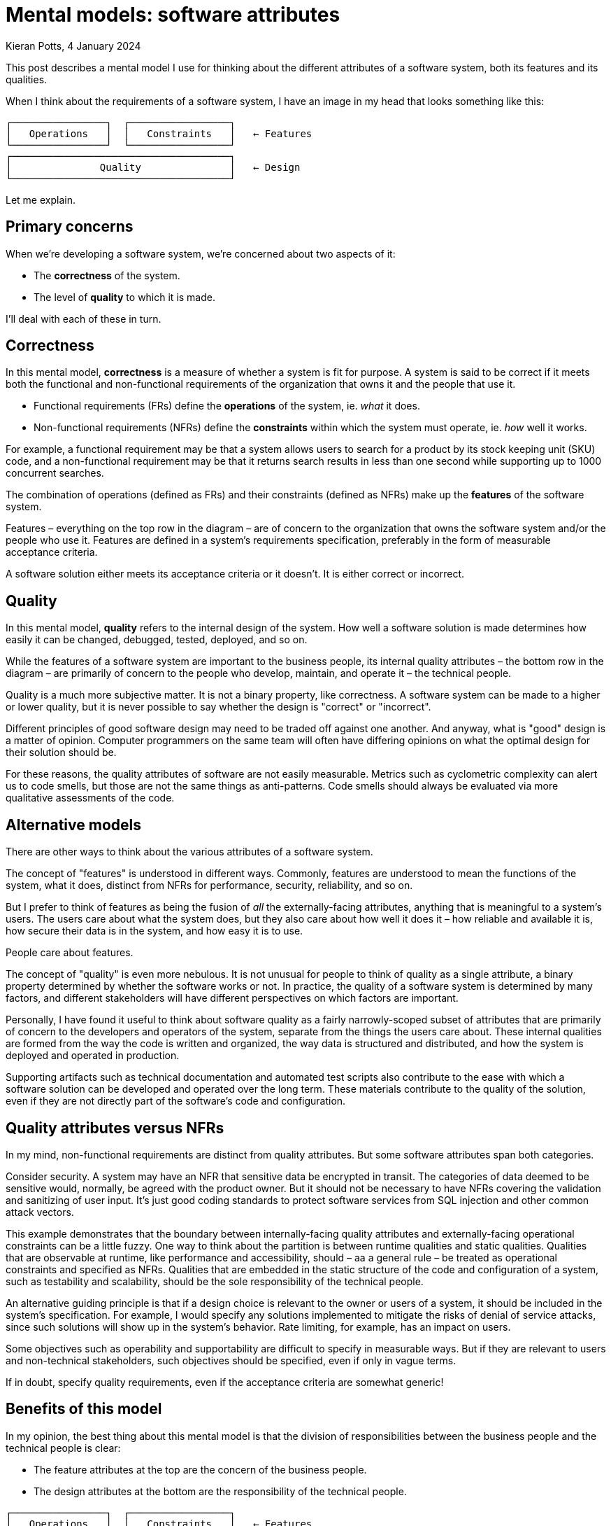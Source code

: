 = Mental models: software attributes
Kieran Potts, 4 January 2024
:description: A mental model for thinking about the different attributes of a \
  software system: it's functional and non-functional requirements, and it's \
  quality.
:docinfo: shared
:nofooter:

:desc-attributes: This diagram represents the concerns of software development. There is a single horizontal line with the label 'Features' above the line and 'Design' below the line. There are two boxes above the line, labelled 'Operations' and 'Constraints'. Below the line is a single box labelled 'Quality'.

This post describes a mental model I use for thinking about the different
attributes of a software system, both its features and its qualities.

When I think about the requirements of a software system, I have an image in my
head that looks something like this:

----
┌────────────────┐  ┌─────────────────┐
│   Operations   │  │   Constraints   │   ← Features
└────────────────┘  └─────────────────┘
┌─────────────────────────────────────┐
│               Quality               │   ← Design
└─────────────────────────────────────┘
----

Let me explain.

== Primary concerns

When we're developing a software system, we're concerned about two aspects of it:

* The *correctness* of the system.
* The level of *quality* to which it is made.

I'll deal with each of these in turn.

== Correctness

In this mental model, *correctness* is a measure of whether a system is fit for
purpose. A system is said to be correct if it meets both the functional and
non-functional requirements of the organization that owns it and the people that
use it.

* Functional requirements (FRs) define the *operations* of the system, ie. _what_
it does.
* Non-functional requirements (NFRs) define the *constraints* within which the
system must operate, ie. _how_ well it works.

For example, a functional requirement may be that a system allows users to
search for a product  by its stock keeping unit (SKU) code, and a non-functional
requirement may be that it returns search results in less than one second while
supporting up to 1000 concurrent searches.

The combination of operations (defined as FRs) and their constraints (defined as
 NFRs) make up the *features* of the software system.

Features – everything on the top row in the diagram – are of concern to the
organization that owns the software system and/or the people who use it.
Features are defined in a system's requirements specification, preferably in the
form of measurable acceptance criteria.

A software solution either meets its acceptance criteria or it doesn't. It is
either correct or incorrect.

== Quality

In this mental model, *quality* refers to the internal design of the system.
How well a software solution is made determines how easily it can be changed,
debugged, tested, deployed, and so on.

While the features of a software system are important to the business people,
its internal quality attributes – the bottom row in the diagram – are primarily
of concern to the people who develop, maintain, and operate it – the technical
people.

Quality is a much more subjective matter. It is not a binary property, like
correctness. A software system can be made to a higher or lower quality, but it
is never possible to say whether the design is "correct" or "incorrect".

Different principles of good software design may need to be traded off against
one another. And anyway, what is "good" design is a matter of opinion. Computer
programmers on the same team will often have differing opinions on what the
optimal design for their solution should be.

For these reasons, the quality attributes of software are not easily measurable.
Metrics such as cyclometric complexity can alert us to code smells, but those
are not the same things as anti-patterns. Code smells should always be evaluated
via more qualitative assessments of the code.

== Alternative models

There are other ways to think about the various attributes of a software system.

The concept of "features" is understood in different ways. Commonly, features
are understood to mean the functions of the system, what it does, distinct from
NFRs for performance, security, reliability, and so on.

But I prefer to think of features as being the fusion of _all_ the
externally-facing attributes, anything that is meaningful to a system's users.
The users care about what the system does, but they also
care about how well it does it – how reliable and available it is, how secure
their data is in the system, and how easy it is to use.

People care about features.

The concept of "quality" is even more nebulous. It is not unusual for people to
think of quality as a single attribute, a binary property determined by whether
the software works or not. In practice, the quality of a software system is
determined by many factors, and different stakeholders will have different
perspectives on which factors are important.

Personally, I have found it useful to think about software quality as a fairly
narrowly-scoped subset of attributes that are primarily of concern to the
developers and operators of the system, separate from the things the users
care about. These internal qualities are formed from the way the code is
written and organized, the way data is structured and distributed, and how the
system is deployed and operated in production.

Supporting artifacts such as technical documentation and automated test scripts
also contribute to the ease with which a software solution can be developed and
operated over the long term. These materials contribute to the quality of the
solution, even if they are not directly part of the software's code and
configuration.

== Quality attributes versus NFRs

In my mind, non-functional requirements are distinct from quality attributes.
But some software attributes span both categories.

Consider security. A system may have an NFR that sensitive data be encrypted in
transit. The categories of data deemed to be sensitive would, normally, be
agreed with the product owner. But it should not be necessary to have NFRs covering
the validation and sanitizing of user input. It's just good coding standards to
protect software services from SQL injection and other common attack vectors.

This example demonstrates that the boundary between internally-facing quality
attributes and externally-facing operational constraints can be a little fuzzy.
One way to think about the partition is between runtime qualities and static
qualities. Qualities that are observable at runtime, like performance and
accessibility, should – aa a general rule – be treated as operational constraints
and specified as NFRs. Qualities that are embedded in the static structure of
the code and configuration of a system, such as testability and scalability,
should be the sole responsibility of the technical people.

An alternative guiding principle is that if a design choice is relevant to the
owner or users of a system, it should be included in the system's specification.
For example, I would specify any solutions implemented to mitigate the risks of
denial of service attacks, since such solutions will show up in the system's
behavior. Rate limiting, for example, has an impact on users.

Some objectives such as operability and supportability are difficult to specify
in measurable ways. But if they are relevant to users and non-technical
stakeholders, such objectives should be specified, even if only in vague terms.

If in doubt, specify quality requirements, even if the acceptance criteria are
somewhat generic!

== Benefits of this model

In my opinion, the best thing about this mental model is that the division of
responsibilities between the business people and the technical people is clear:

* The feature attributes at the top are the concern of the business people.
* The design attributes at the bottom are the responsibility of the technical
people.

----
┌────────────────┐  ┌─────────────────┐
│   Operations   │  │   Constraints   │   ← Features
└────────────────┘  └─────────────────┘
┌─────────────────────────────────────┐
│               Quality               │   ← Design
└─────────────────────────────────────┘
----

This mental map shows the design attributes as providing the foundation on which
features are built. If a system is designed to a high quality, it will be
relatively easy to change the system's features, compared to systems designed
to a lower quality.

For example, it will be easier to implement security protocols in a system
designed with a clear layering of concerns, such that UI code is decoupled from
business logic, and business logic is decoupled from data access, and so on.
Different security protocols can be easily implemented in the relevant layers of
the system. Ditto for performance optimizations.

And, of course, it is always easier to extend or make changes to specific areas
of functionality if a system's design makes rational use of modularity and
encapsulation.

Choices made in the design of a system will have an impact on the features it
can support. For example, non-functional requirements may be traded off against
one another. A system's design may be optimized for security and reliability,
but some design decisions made within those constraints may have come at the
expense of some measures of performance.

So, ultimately, the internal quality attributes of a software system _do_ have
a direct impact on its external features, especially over the long term.

I am strongly of the opinion that good outcomes from software projects depend
on technical people being given sufficient autonomy to make design choices on
behalf of the software's owners and users. Only the technical people have the
expertise do make these choices. This mental model can be used to help explain
to non-technical stakeholders why this is so important. Because, in the end,
those foundational design choices _do_ determine what features are deliverable
on top.
